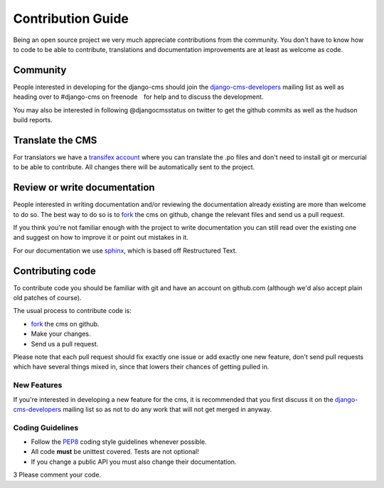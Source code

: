 Contribution Guide
==================

Being an open source project we very much appreciate contributions from the
community. You don't have to know how to code to be able to contribute,
translations and documentation improvements are at least as welcome as code.

Community
---------

People interested in developing for the django-cms should join the
`django-cms-developers`_ mailing list as well as heading over to #django-cms on
freenode　for help and to discuss the development.

You may also be interested in following @djangocmsstatus on twitter to get the
github commits as well as the hudson build reports.


Translate the CMS
-----------------

For translators we have a `transifex account
<http://www.transifex.net/projects/p/django-cms/>`_ where you can translate
the .po files and don't need to install git or mercurial to be able to
contribute. All changes there will be automatically sent to the project.


Review or write documentation
-----------------------------

People interested in writing documentation and/or reviewing the documentation
already existing are more than welcome to do so. The best way to do so is to
`fork`_ the cms on github, change the relevant files and send us a pull request.

If you think you're not familiar enough with the project to write documentation
you can still read over the existing one and suggest on how to improve it or
point out mistakes in it.

For our documentation we use `sphinx`_, which is based off Restructured Text.


Contributing code
-----------------

To contribute code you should be familiar with git and have an account on
github.com (although we'd also accept plain old patches of course).

The usual process to contribute code is:

- `fork`_ the cms on github.
- Make your changes.
- Send us a pull request.

Please note that each pull request should fix exactly one issue or add exactly
one new feature, don't send pull requests which have several things mixed in,
since that lowers their chances of getting pulled in.

New Features
~~~~~~~~~~~~

If you're interested in developing a new feature for the cms, it is recommended
that you first discuss it on the `django-cms-developers`_  mailing list so as
not to do any work that will not get merged in anyway.

Coding Guidelines
~~~~~~~~~~~~~~~~~

* Follow the `PEP8`_ coding style guidelines whenever possible.
* All code **must** be unittest covered. Tests are not optional!
* If you change a public API you must also change their documentation.
3 Please comment your code. 


.. _fork: http://github.com/divio/django-cms
.. _sphinx: http://sphinx.pocoo.org/
.. _PEP8: http://www.python.org/dev/peps/pep-0008/
.. _django-cms-developers: http://groups.google.com/group/django-cms-developers